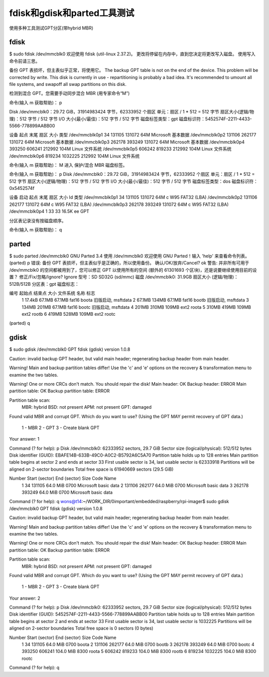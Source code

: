 fdisk和gdisk和parted工具测试
=====================================

使用多种工具测试GPT分区(带hybrid MBR)

fdisk
-------------------------------------

$ sudo fdisk /dev/mmcblk0
欢迎使用 fdisk (util-linux 2.37.2)。
更改将停留在内存中，直到您决定将更改写入磁盘。
使用写入命令前请三思。

备份 GPT 表损坏，但主表似乎正常，将使用它。
The backup GPT table is not on the end of the device. This problem will be corrected by write.
This disk is currently in use - repartitioning is probably a bad idea.
It's recommended to umount all file systems, and swapoff all swap
partitions on this disk.

检测到混合 GPT。您需要手动同步混合 MBR (用专家命令“M”)

命令(输入 m 获取帮助)： p

Disk /dev/mmcblk0：29.72 GiB，31914983424 字节，62333952 个扇区
单元：扇区 / 1 * 512 = 512 字节
扇区大小(逻辑/物理)：512 字节 / 512 字节
I/O 大小(最小/最佳)：512 字节 / 512 字节
磁盘标签类型：gpt
磁盘标识符：5452574F-2211-4433-5566-778899AABB00

设备             起点    末尾   扇区  大小 类型
/dev/mmcblk0p1     34  131105 131072   64M Microsoft 基本数据
/dev/mmcblk0p2 131106  262177 131072   64M Microsoft 基本数据
/dev/mmcblk0p3 262178  393249 131072   64M Microsoft 基本数据
/dev/mmcblk0p4 393250  606241 212992  104M Linux 文件系统
/dev/mmcblk0p5 606242  819233 212992  104M Linux 文件系统
/dev/mmcblk0p6 819234 1032225 212992  104M Linux 文件系统

命令(输入 m 获取帮助)： M
进入 保护/混合 MBR 磁盘标签。

命令(输入 m 获取帮助)： p
Disk /dev/mmcblk0：29.72 GiB，31914983424 字节，62333952 个扇区
单元：扇区 / 1 * 512 = 512 字节
扇区大小(逻辑/物理)：512 字节 / 512 字节
I/O 大小(最小/最佳)：512 字节 / 512 字节
磁盘标签类型：dos
磁盘标识符：0x5452574f

设备           启动   起点   末尾   扇区  大小 Id 类型
/dev/mmcblk0p1          34 131105 131072   64M  c W95 FAT32 (LBA)
/dev/mmcblk0p2      131106 262177 131072   64M  c W95 FAT32 (LBA)
/dev/mmcblk0p3      262178 393249 131072   64M  c W95 FAT32 (LBA)
/dev/mmcblk0p4           1     33     33 16.5K ee GPT

分区表记录没有按磁盘顺序。

命令(输入 m 获取帮助)： q

parted
-------------------------------------

$ sudo parted /dev/mmcblk0
GNU Parted 3.4
使用 /dev/mmcblk0
欢迎使用 GNU Parted！输入 'help' 来查看命令列表。
(parted) p                                                                
错误: 备份 GPT 表损坏，但主表似乎是正确的，所以使用备份。
确认/OK/放弃/Cancel? ok
警告: 并非所有可用于 /dev/mmcblk0 的空间都被用到了，您可以修正 GPT 以使用所有的空间 (额外的 61301693 个区块)，还是说要继续使用目前的设置？ 
修正/Fix/忽略/Ignore? Ignore                                              
型号：SD SD32G (sd/mmc)
磁盘 /dev/mmcblk0: 31.9GB
扇区大小 (逻辑/物理)：512B/512B
分区表：gpt
磁盘标志：

编号  起始点  结束点  大小    文件系统  名称   标志
 1    17.4kB  67.1MB  67.1MB  fat16     boota  旧版启动, msftdata
 2    67.1MB  134MB   67.1MB  fat16     bootb  旧版启动, msftdata
 3    134MB   201MB   67.1MB  fat16     bootc  旧版启动, msftdata
 4    201MB   310MB   109MB   ext2      roota
 5    310MB   419MB   109MB   ext2      rootb
 6    419MB   528MB   109MB   ext2      rootc

(parted) q                                                                

gdisk
-------------------------------------

$ sudo gdisk /dev/mmcblk0
GPT fdisk (gdisk) version 1.0.8

Caution: invalid backup GPT header, but valid main header; regenerating
backup header from main header.

Warning! Main and backup partition tables differ! Use the 'c' and 'e' options
on the recovery & transformation menu to examine the two tables.

Warning! One or more CRCs don't match. You should repair the disk!
Main header: OK
Backup header: ERROR
Main partition table: OK
Backup partition table: ERROR

Partition table scan:
  MBR: hybrid
  BSD: not present
  APM: not present
  GPT: damaged

Found valid MBR and corrupt GPT. Which do you want to use? (Using the
GPT MAY permit recovery of GPT data.)
 1 - MBR
 2 - GPT
 3 - Create blank GPT

Your answer: 1

Command (? for help): p
Disk /dev/mmcblk0: 62333952 sectors, 29.7 GiB
Sector size (logical/physical): 512/512 bytes
Disk identifier (GUID): EBAFE14B-633B-49C0-A0C2-B5792A6C5A70
Partition table holds up to 128 entries
Main partition table begins at sector 2 and ends at sector 33
First usable sector is 34, last usable sector is 62333918
Partitions will be aligned on 2-sector boundaries
Total free space is 61940669 sectors (29.5 GiB)

Number  Start (sector)    End (sector)  Size       Code  Name
   1              34          131105   64.0 MiB    0700  Microsoft basic data
   2          131106          262177   64.0 MiB    0700  Microsoft basic data
   3          262178          393249   64.0 MiB    0700  Microsoft basic data

Command (? for help): q 
wons@t14:~/WORK_DIR/0important/embedded/raspberry/rpi-imager$ sudo gdisk /dev/mmcblk0
GPT fdisk (gdisk) version 1.0.8

Caution: invalid backup GPT header, but valid main header; regenerating
backup header from main header.

Warning! Main and backup partition tables differ! Use the 'c' and 'e' options
on the recovery & transformation menu to examine the two tables.

Warning! One or more CRCs don't match. You should repair the disk!
Main header: OK
Backup header: ERROR
Main partition table: OK
Backup partition table: ERROR

Partition table scan:
  MBR: hybrid
  BSD: not present
  APM: not present
  GPT: damaged

Found valid MBR and corrupt GPT. Which do you want to use? (Using the
GPT MAY permit recovery of GPT data.)
 1 - MBR
 2 - GPT
 3 - Create blank GPT

Your answer: 2

Command (? for help): p
Disk /dev/mmcblk0: 62333952 sectors, 29.7 GiB
Sector size (logical/physical): 512/512 bytes
Disk identifier (GUID): 5452574F-2211-4433-5566-778899AABB00
Partition table holds up to 128 entries
Main partition table begins at sector 2 and ends at sector 33
First usable sector is 34, last usable sector is 1032225
Partitions will be aligned on 2-sector boundaries
Total free space is 0 sectors (0 bytes)

Number  Start (sector)    End (sector)  Size       Code  Name
   1              34          131105   64.0 MiB    0700  boota
   2          131106          262177   64.0 MiB    0700  bootb
   3          262178          393249   64.0 MiB    0700  bootc
   4          393250          606241   104.0 MiB   8300  roota
   5          606242          819233   104.0 MiB   8300  rootb
   6          819234         1032225   104.0 MiB   8300  rootc

Command (? for help): q
